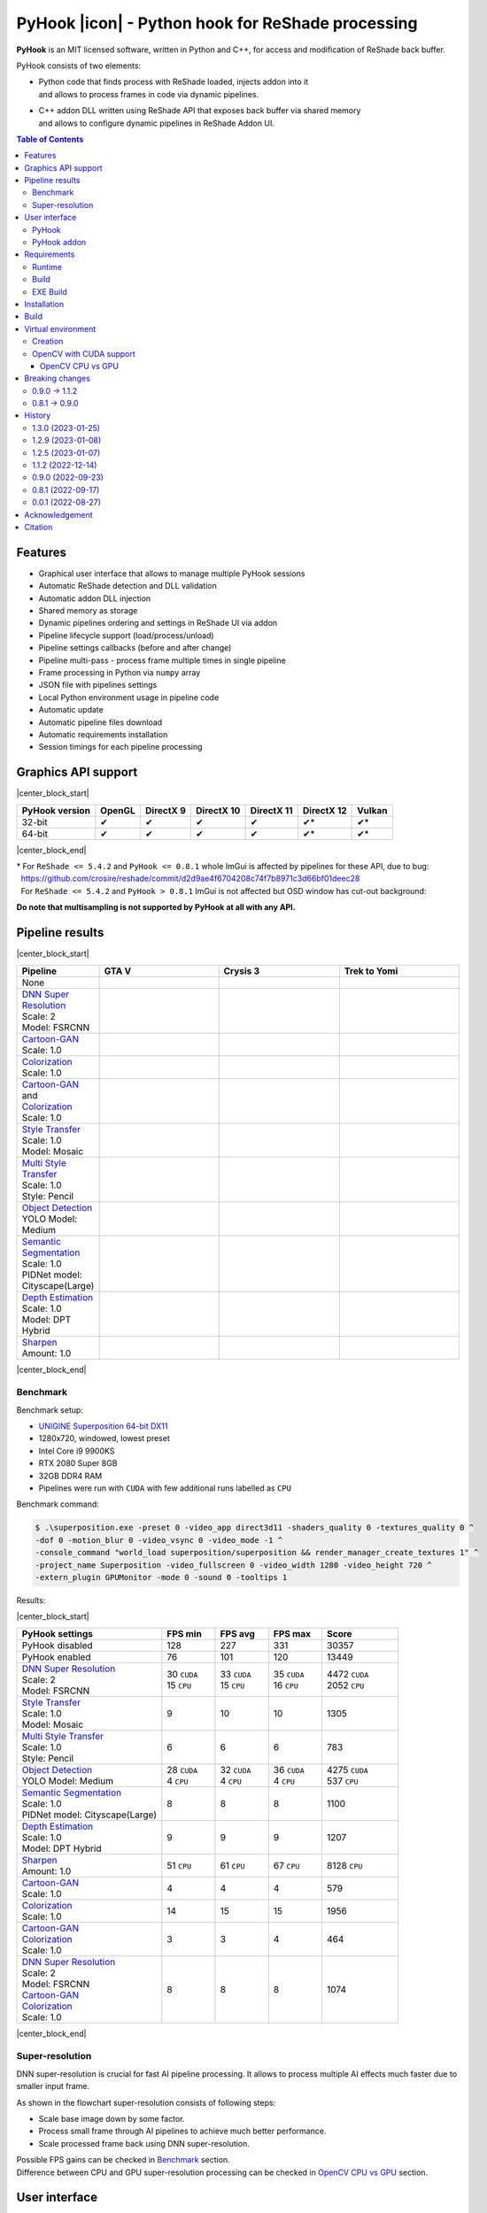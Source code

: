 ==================================================
PyHook |icon| - Python hook for ReShade processing
==================================================

**PyHook** is an MIT licensed software, written in Python and C++, for access and
modification of ReShade back buffer.

PyHook consists of two elements:

- | Python code that finds process with ReShade loaded, injects addon into it
  | and allows to process frames in code via dynamic pipelines.
- | C++ addon DLL written using ReShade API that exposes back buffer via shared memory
  | and allows to configure dynamic pipelines in ReShade Addon UI.

.. contents:: **Table of Contents**

Features
========

- Graphical user interface that allows to manage multiple PyHook sessions
- Automatic ReShade detection and DLL validation
- Automatic addon DLL injection
- Shared memory as storage
- Dynamic pipelines ordering and settings in ReShade UI via addon
- Pipeline lifecycle support (load/process/unload)
- Pipeline settings callbacks (before and after change)
- Pipeline multi-pass - process frame multiple times in single pipeline
- Frame processing in Python via ``numpy`` array
- JSON file with pipelines settings
- Local Python environment usage in pipeline code
- Automatic update
- Automatic pipeline files download
- Automatic requirements installation
- Session timings for each pipeline processing

Graphics API support
====================

|center_block_start|

+----------------+--------+-----------+------------+------------+------------+--------+
| PyHook version | OpenGL | DirectX 9 | DirectX 10 | DirectX 11 | DirectX 12 | Vulkan |
+================+========+===========+============+============+============+========+
| 32-bit         | ✔      | ✔         | ✔          | ✔          | ✔*         | ✔*     |
+----------------+--------+-----------+------------+------------+------------+--------+
| 64-bit         | ✔      | ✔         | ✔          | ✔          | ✔*         | ✔*     |
+----------------+--------+-----------+------------+------------+------------+--------+

|center_block_end|

| \* For ``ReShade <= 5.4.2`` and ``PyHook <= 0.8.1`` whole ImGui is affected by pipelines for these API, due to bug:
| |nbsp| https://github.com/crosire/reshade/commit/d2d9ae4f6704208c74f7b8971c3d66bf01deec28
| |nbsp| For ``ReShade <= 5.4.2`` and ``PyHook > 0.8.1`` ImGui is not affected but OSD window has cut-out background:
.. raw:: html

   <p align="center">
      <img src="https://raw.githubusercontent.com/dwojtasik/PyHook/main/docs/images/osd_bug.jpg" alt="Go to /docs/images/osd_bug.jpg">
   </p>

**Do note that multisampling is not supported by PyHook at all with any API.**

Pipeline results
================

|center_block_start|

.. list-table::
   :widths: 10 30 30 30
   :header-rows: 1

   * - Pipeline
     - GTA V
     - Crysis 3
     - Trek to Yomi
   * - None
     - .. image:: https://raw.githubusercontent.com/dwojtasik/PyHook/main/PyHook/pipelines/test_static_img/gta5.jpg
          :alt: PyHook/pipelines/test_static_img/gta5.jpg
     - .. image:: https://raw.githubusercontent.com/dwojtasik/PyHook/main/PyHook/pipelines/test_static_img/crysis3.jpg
          :alt: PyHook/pipelines/test_static_img/crysis3.jpg
     - .. image:: https://raw.githubusercontent.com/dwojtasik/PyHook/main/PyHook/pipelines/test_static_img/trek_to_yomi.jpg
          :alt: PyHook/pipelines/test_static_img/trek_to_yomi.jpg
   * - | `DNN Super Resolution <https://github.com/dwojtasik/PyHook/blob/main/PyHook/pipelines/ai_dnn_super_resolution.py>`_
       | Scale: 2
       | Model: FSRCNN
     - .. image:: https://raw.githubusercontent.com/dwojtasik/PyHook/main/docs/images/gta5_superres.jpg
          :target: https://dwojtasik.github.io/PyHook/?imgl=https://raw.githubusercontent.com/dwojtasik/PyHook/main/PyHook/pipelines/test_static_img/gta5.jpg&imgr=https://raw.githubusercontent.com/dwojtasik/PyHook/main/docs/images/gta5_superres.jpg&labl=Base&labr=DNN%20Super%20Resolution
          :alt: docs/images/gta5_superres.jpg
     - .. image:: https://raw.githubusercontent.com/dwojtasik/PyHook/main/docs/images/crysis3_superres.jpg
          :target: https://dwojtasik.github.io/PyHook/?imgl=https://raw.githubusercontent.com/dwojtasik/PyHook/main/PyHook/pipelines/test_static_img/crysis3.jpg&imgr=https://raw.githubusercontent.com/dwojtasik/PyHook/main/docs/images/crysis3_superres.jpg&labl=Base&labr=DNN%20Super%20Resolution
          :alt: docs/images/crysis3_superres.jpg
     - .. image:: https://raw.githubusercontent.com/dwojtasik/PyHook/main/docs/images/trek_to_yomi_superres.jpg
          :target: https://dwojtasik.github.io/PyHook/?imgl=https://raw.githubusercontent.com/dwojtasik/PyHook/main/PyHook/pipelines/test_static_img/trek_to_yomi.jpg&imgr=https://raw.githubusercontent.com/dwojtasik/PyHook/main/docs/images/trek_to_yomi_superres.jpg&labl=Base&labr=DNN%20Super%20Resolution
          :alt: docs/images/trek_to_yomi_superres.jpg
   * - | `Cartoon-GAN <https://github.com/dwojtasik/PyHook/blob/main/PyHook/pipelines/ai_cartoon_gan.py>`_
       | Scale: 1.0
     - .. image:: https://raw.githubusercontent.com/dwojtasik/PyHook/main/docs/images/gta5_cartoon.jpg
          :target: https://dwojtasik.github.io/PyHook/?imgl=https://raw.githubusercontent.com/dwojtasik/PyHook/main/PyHook/pipelines/test_static_img/gta5.jpg&imgr=https://raw.githubusercontent.com/dwojtasik/PyHook/main/docs/images/gta5_cartoon.jpg&labl=Base&labr=Cartoon-GAN
          :alt: docs/images/gta5_cartoon.jpg
     - .. image:: https://raw.githubusercontent.com/dwojtasik/PyHook/main/docs/images/crysis3_cartoon.jpg
          :target: https://dwojtasik.github.io/PyHook/?imgl=https://raw.githubusercontent.com/dwojtasik/PyHook/main/PyHook/pipelines/test_static_img/crysis3.jpg&imgr=https://raw.githubusercontent.com/dwojtasik/PyHook/main/docs/images/crysis3_cartoon.jpg&labl=Base&labr=Cartoon-GAN
          :alt: docs/images/crysis3_cartoon.jpg
     - .. image:: https://raw.githubusercontent.com/dwojtasik/PyHook/main/docs/images/trek_to_yomi_cartoon.jpg
          :target: https://dwojtasik.github.io/PyHook/?imgl=https://raw.githubusercontent.com/dwojtasik/PyHook/main/PyHook/pipelines/test_static_img/trek_to_yomi.jpg&imgr=https://raw.githubusercontent.com/dwojtasik/PyHook/main/docs/images/trek_to_yomi_cartoon.jpg&labl=Base&labr=Cartoon-GAN
          :alt: docs/images/trek_to_yomi_cartoon.jpg
   * - | `Colorization <https://github.com/dwojtasik/PyHook/blob/main/PyHook/pipelines/ai_colorization.py>`_
       | Scale: 1.0
     - .. image:: https://raw.githubusercontent.com/dwojtasik/PyHook/main/docs/images/gta5_colorization.jpg
          :target: https://dwojtasik.github.io/PyHook/?imgl=https://raw.githubusercontent.com/dwojtasik/PyHook/main/PyHook/pipelines/test_static_img/gta5.jpg&imgr=https://raw.githubusercontent.com/dwojtasik/PyHook/main/docs/images/gta5_colorization.jpg&labl=Base&labr=Colorization
          :alt: docs/images/gta5_colorization.jpg
     - .. image:: https://raw.githubusercontent.com/dwojtasik/PyHook/main/docs/images/crysis3_colorization.jpg
          :target: https://dwojtasik.github.io/PyHook/?imgl=https://raw.githubusercontent.com/dwojtasik/PyHook/main/PyHook/pipelines/test_static_img/crysis3.jpg&imgr=https://raw.githubusercontent.com/dwojtasik/PyHook/main/docs/images/crysis3_colorization.jpg&labl=Base&labr=Colorization
          :alt: docs/images/crysis3_colorization.jpg
     - .. image:: https://raw.githubusercontent.com/dwojtasik/PyHook/main/docs/images/trek_to_yomi_colorization.jpg
          :target: https://dwojtasik.github.io/PyHook/?imgl=https://raw.githubusercontent.com/dwojtasik/PyHook/main/PyHook/pipelines/test_static_img/trek_to_yomi.jpg&imgr=https://raw.githubusercontent.com/dwojtasik/PyHook/main/docs/images/trek_to_yomi_colorization.jpg&labl=Base&labr=Colorization
          :alt: docs/images/trek_to_yomi_colorization.jpg
   * - | `Cartoon-GAN <https://github.com/dwojtasik/PyHook/blob/main/PyHook/pipelines/ai_cartoon_gan.py>`_
       | and
       | `Colorization <https://github.com/dwojtasik/PyHook/blob/main/PyHook/pipelines/ai_colorization.py>`_
       | Scale: 1.0
     - .. image:: https://raw.githubusercontent.com/dwojtasik/PyHook/main/docs/images/gta5_cartoon+colorization.jpg
          :target: https://dwojtasik.github.io/PyHook/?imgl=https://raw.githubusercontent.com/dwojtasik/PyHook/main/PyHook/pipelines/test_static_img/gta5.jpg&imgr=https://raw.githubusercontent.com/dwojtasik/PyHook/main/docs/images/gta5_cartoon+colorization.jpg&labl=Base&labr=Cartoon-GAN%20and%20Colorization
          :alt: docs/images/gta5_cartoon+colorization.jpg
     - .. image:: https://raw.githubusercontent.com/dwojtasik/PyHook/main/docs/images/crysis3_cartoon+colorization.jpg
          :target: https://dwojtasik.github.io/PyHook/?imgl=https://raw.githubusercontent.com/dwojtasik/PyHook/main/PyHook/pipelines/test_static_img/crysis3.jpg&imgr=https://raw.githubusercontent.com/dwojtasik/PyHook/main/docs/images/crysis3_cartoon+colorization.jpg&labl=Base&labr=Cartoon-GAN%20and%20Colorization
          :alt: docs/images/crysis3_cartoon+colorization.jpg
     - .. image:: https://raw.githubusercontent.com/dwojtasik/PyHook/main/docs/images/trek_to_yomi_cartoon+colorization.jpg
          :target: https://dwojtasik.github.io/PyHook/?imgl=https://raw.githubusercontent.com/dwojtasik/PyHook/main/PyHook/pipelines/test_static_img/trek_to_yomi.jpg&imgr=https://raw.githubusercontent.com/dwojtasik/PyHook/main/docs/images/trek_to_yomi_cartoon+colorization.jpg&labl=Base&labr=Cartoon-GAN%20and%20Colorization
          :alt: docs/images/trek_to_yomi_cartoon+colorization.jpg
   * - | `Style Transfer <https://github.com/dwojtasik/PyHook/blob/main/PyHook/pipelines/ai_style_transfer.py>`_
       | Scale: 1.0
       | Model: Mosaic
     - .. image:: https://raw.githubusercontent.com/dwojtasik/PyHook/main/docs/images/gta5_style_mosaic.jpg
          :target: https://dwojtasik.github.io/PyHook/?imgl=https://raw.githubusercontent.com/dwojtasik/PyHook/main/PyHook/pipelines/test_static_img/gta5.jpg&imgr=https://raw.githubusercontent.com/dwojtasik/PyHook/main/docs/images/gta5_style_mosaic.jpg&labl=Base&labr=Style%20Transfer
          :alt: docs/images/gta5_style_mosaic.jpg
     - .. image:: https://raw.githubusercontent.com/dwojtasik/PyHook/main/docs/images/crysis3_style_mosaic.jpg
          :target: https://dwojtasik.github.io/PyHook/?imgl=https://raw.githubusercontent.com/dwojtasik/PyHook/main/PyHook/pipelines/test_static_img/crysis3.jpg&imgr=https://raw.githubusercontent.com/dwojtasik/PyHook/main/docs/images/crysis3_style_mosaic.jpg&labl=Base&labr=Style%20Transfer
          :alt: docs/images/crysis3_style_mosaic.jpg
     - .. image:: https://raw.githubusercontent.com/dwojtasik/PyHook/main/docs/images/trek_to_yomi_style_mosaic.jpg
          :target: https://dwojtasik.github.io/PyHook/?imgl=https://raw.githubusercontent.com/dwojtasik/PyHook/main/PyHook/pipelines/test_static_img/trek_to_yomi.jpg&imgr=https://raw.githubusercontent.com/dwojtasik/PyHook/main/docs/images/trek_to_yomi_style_mosaic.jpg&labl=Base&labr=Style%20Transfer
          :alt: docs/images/trek_to_yomi_style_mosaic.jpg
   * - | `Multi Style Transfer <https://github.com/dwojtasik/PyHook/blob/main/PyHook/pipelines/ai_multi_style_transfer.py>`_
       | Scale: 1.0
       | Style: Pencil
     - .. image:: https://raw.githubusercontent.com/dwojtasik/PyHook/main/docs/images/gta5_style_pencil.jpg
          :target: https://dwojtasik.github.io/PyHook/?imgl=https://raw.githubusercontent.com/dwojtasik/PyHook/main/PyHook/pipelines/test_static_img/gta5.jpg&imgr=https://raw.githubusercontent.com/dwojtasik/PyHook/main/docs/images/gta5_style_pencil.jpg&labl=Base&labr=Multi%20Style%20Transfer
          :alt: docs/images/gta5_style_pencil.jpg
     - .. image:: https://raw.githubusercontent.com/dwojtasik/PyHook/main/docs/images/crysis3_style_pencil.jpg
          :target: https://dwojtasik.github.io/PyHook/?imgl=https://raw.githubusercontent.com/dwojtasik/PyHook/main/PyHook/pipelines/test_static_img/crysis3.jpg&imgr=https://raw.githubusercontent.com/dwojtasik/PyHook/main/docs/images/crysis3_style_pencil.jpg&labl=Base&labr=Multi%20Style%20Transfer
          :alt: docs/images/crysis3_style_pencil.jpg
     - .. image:: https://raw.githubusercontent.com/dwojtasik/PyHook/main/docs/images/trek_to_yomi_style_pencil.jpg
          :target: https://dwojtasik.github.io/PyHook/?imgl=https://raw.githubusercontent.com/dwojtasik/PyHook/main/PyHook/pipelines/test_static_img/trek_to_yomi.jpg&imgr=https://raw.githubusercontent.com/dwojtasik/PyHook/main/docs/images/trek_to_yomi_style_pencil.jpg&labl=Base&labr=Multi%20Style%20Transfer
          :alt: docs/images/trek_to_yomi_style_pencil.jpg
   * - | `Object Detection <https://github.com/dwojtasik/PyHook/blob/main/PyHook/pipelines/ai_object_detection.py>`_
       | YOLO Model: Medium
     - .. image:: https://raw.githubusercontent.com/dwojtasik/PyHook/main/docs/images/gta5_yolo.jpg
          :target: https://dwojtasik.github.io/PyHook/?imgl=https://raw.githubusercontent.com/dwojtasik/PyHook/main/PyHook/pipelines/test_static_img/gta5.jpg&imgr=https://raw.githubusercontent.com/dwojtasik/PyHook/main/docs/images/gta5_yolo.jpg&labl=Base&labr=Object%20Detection
          :alt: docs/images/gta5_yolo.jpg
     - .. image:: https://raw.githubusercontent.com/dwojtasik/PyHook/main/docs/images/crysis3_yolo.jpg
          :target: https://dwojtasik.github.io/PyHook/?imgl=https://raw.githubusercontent.com/dwojtasik/PyHook/main/PyHook/pipelines/test_static_img/crysis3.jpg&imgr=https://raw.githubusercontent.com/dwojtasik/PyHook/main/docs/images/crysis3_yolo.jpg&labl=Base&labr=Object%20Detection
          :alt: docs/images/crysis3_yolo.jpg
     - .. image:: https://raw.githubusercontent.com/dwojtasik/PyHook/main/docs/images/trek_to_yomi_yolo.jpg
          :target: https://dwojtasik.github.io/PyHook/?imgl=https://raw.githubusercontent.com/dwojtasik/PyHook/main/PyHook/pipelines/test_static_img/trek_to_yomi.jpg&imgr=https://raw.githubusercontent.com/dwojtasik/PyHook/main/docs/images/trek_to_yomi_yolo.jpg&labl=Base&labr=Object%20Detection
          :alt: docs/images/trek_to_yomi_yolo.jpg
   * - | `Semantic Segmentation <https://github.com/dwojtasik/PyHook/blob/main/PyHook/pipelines/ai_semantic_segmentation.py>`_
       | Scale: 1.0
       | PIDNet model: Cityscape(Large)
     - .. image:: https://raw.githubusercontent.com/dwojtasik/PyHook/main/docs/images/gta5_segmentation.jpg
          :target: https://dwojtasik.github.io/PyHook/?imgl=https://raw.githubusercontent.com/dwojtasik/PyHook/main/PyHook/pipelines/test_static_img/gta5.jpg&imgr=https://raw.githubusercontent.com/dwojtasik/PyHook/main/docs/images/gta5_segmentation.jpg&labl=Base&labr=Semantic%20Segmentation
          :alt: docs/images/gta5_segmentation.jpg
     - .. image:: https://raw.githubusercontent.com/dwojtasik/PyHook/main/docs/images/crysis3_segmentation.jpg
          :target: https://dwojtasik.github.io/PyHook/?imgl=https://raw.githubusercontent.com/dwojtasik/PyHook/main/PyHook/pipelines/test_static_img/crysis3.jpg&imgr=https://raw.githubusercontent.com/dwojtasik/PyHook/main/docs/images/crysis3_segmentation.jpg&labl=Base&labr=Semantic%20Segmentation
          :alt: docs/images/crysis3_segmentation.jpg
     - .. image:: https://raw.githubusercontent.com/dwojtasik/PyHook/main/docs/images/trek_to_yomi_segmentation.jpg
          :target: https://dwojtasik.github.io/PyHook/?imgl=https://raw.githubusercontent.com/dwojtasik/PyHook/main/PyHook/pipelines/test_static_img/trek_to_yomi.jpg&imgr=https://raw.githubusercontent.com/dwojtasik/PyHook/main/docs/images/trek_to_yomi_segmentation.jpg&labl=Base&labr=Semantic%20Segmentation
          :alt: docs/images/trek_to_yomi_segmentation.jpg
   * - | `Depth Estimation <https://github.com/dwojtasik/PyHook/blob/main/PyHook/pipelines/ai_depth_estimation.py>`_
       | Scale: 1.0
       | Model: DPT Hybrid
     - .. image:: https://raw.githubusercontent.com/dwojtasik/PyHook/main/docs/images/gta5_depth.jpg
          :target: https://dwojtasik.github.io/PyHook/?imgl=https://raw.githubusercontent.com/dwojtasik/PyHook/main/PyHook/pipelines/test_static_img/gta5.jpg&imgr=https://raw.githubusercontent.com/dwojtasik/PyHook/main/docs/images/gta5_depth.jpg&labl=Base&labr=Depth%20Estimation
          :alt: docs/images/gta5_depth.jpg
     - .. image:: https://raw.githubusercontent.com/dwojtasik/PyHook/main/docs/images/crysis3_depth.jpg
          :target: https://dwojtasik.github.io/PyHook/?imgl=https://raw.githubusercontent.com/dwojtasik/PyHook/main/PyHook/pipelines/test_static_img/crysis3.jpg&imgr=https://raw.githubusercontent.com/dwojtasik/PyHook/main/docs/images/crysis3_depth.jpg&labl=Base&labr=Depth%20Estimation
          :alt: docs/images/crysis3_depth.jpg
     - .. image:: https://raw.githubusercontent.com/dwojtasik/PyHook/main/docs/images/trek_to_yomi_depth.jpg
          :target: https://dwojtasik.github.io/PyHook/?imgl=https://raw.githubusercontent.com/dwojtasik/PyHook/main/PyHook/pipelines/test_static_img/trek_to_yomi.jpg&imgr=https://raw.githubusercontent.com/dwojtasik/PyHook/main/docs/images/trek_to_yomi_depth.jpg&labl=Base&labr=Depth%20Estimation
          :alt: docs/images/trek_to_yomi_depth.jpg
   * - | `Sharpen <https://github.com/dwojtasik/PyHook/blob/main/PyHook/pipelines/cv2_sharpen.py>`_
       | Amount: 1.0
     - .. image:: https://raw.githubusercontent.com/dwojtasik/PyHook/main/docs/images/gta5_sharpen.jpg
          :target: https://dwojtasik.github.io/PyHook/?imgl=https://raw.githubusercontent.com/dwojtasik/PyHook/main/PyHook/pipelines/test_static_img/gta5.jpg&imgr=https://raw.githubusercontent.com/dwojtasik/PyHook/main/docs/images/gta5_sharpen.jpg&labl=Base&labr=Sharpen
          :alt: docs/images/gta5_sharpen.jpg
     - .. image:: https://raw.githubusercontent.com/dwojtasik/PyHook/main/docs/images/crysis3_sharpen.jpg
          :target: https://dwojtasik.github.io/PyHook/?imgl=https://raw.githubusercontent.com/dwojtasik/PyHook/main/PyHook/pipelines/test_static_img/crysis3.jpg&imgr=https://raw.githubusercontent.com/dwojtasik/PyHook/main/docs/images/crysis3_sharpen.jpg&labl=Base&labr=Sharpen
          :alt: docs/images/crysis3_sharpen.jpg
     - .. image:: https://raw.githubusercontent.com/dwojtasik/PyHook/main/docs/images/trek_to_yomi_sharpen.jpg
          :target: https://dwojtasik.github.io/PyHook/?imgl=https://raw.githubusercontent.com/dwojtasik/PyHook/main/PyHook/pipelines/test_static_img/trek_to_yomi.jpg&imgr=https://raw.githubusercontent.com/dwojtasik/PyHook/main/docs/images/trek_to_yomi_sharpen.jpg&labl=Base&labr=Sharpen
          :alt: docs/images/trek_to_yomi_sharpen.jpg

|center_block_end|

Benchmark
---------

Benchmark setup:

- `UNIGINE Superposition 64-bit DX11 <https://benchmark.unigine.com/superposition>`_
- 1280x720, windowed, lowest preset
- Intel Core i9 9900KS
- RTX 2080 Super 8GB
- 32GB DDR4 RAM
- Pipelines were run with ``CUDA`` with few additional runs labelled as ``CPU``

Benchmark command:

.. code-block:: powershell

    $ .\superposition.exe -preset 0 -video_app direct3d11 -shaders_quality 0 -textures_quality 0 ^
    -dof 0 -motion_blur 0 -video_vsync 0 -video_mode -1 ^
    -console_command "world_load superposition/superposition && render_manager_create_textures 1" ^
    -project_name Superposition -video_fullscreen 0 -video_width 1280 -video_height 720 ^
    -extern_plugin GPUMonitor -mode 0 -sound 0 -tooltips 1

Results:

|center_block_start|

.. list-table::
   :widths: 38 14 14 14 20
   :header-rows: 1

   * - PyHook settings
     - FPS min
     - FPS avg
     - FPS max
     - Score
   * - PyHook disabled
     - 128
     - 227
     - 331
     - 30357
   * - PyHook enabled
     - 76
     - 101
     - 120
     - 13449
   * - | `DNN Super Resolution <https://github.com/dwojtasik/PyHook/blob/main/PyHook/pipelines/ai_dnn_super_resolution.py>`_
       | Scale: 2
       | Model: FSRCNN
     - | 30 ``CUDA``
       | 15 ``CPU``
     - | 33 ``CUDA``
       | 15 ``CPU``
     - | 35 ``CUDA``
       | 16 ``CPU``
     - | 4472 ``CUDA``
       | 2052 ``CPU``
   * - | `Style Transfer <https://github.com/dwojtasik/PyHook/blob/main/PyHook/pipelines/ai_style_transfer.py>`_
       | Scale: 1.0
       | Model: Mosaic
     - 9
     - 10
     - 10
     - 1305
   * - | `Multi Style Transfer <https://github.com/dwojtasik/PyHook/blob/main/PyHook/pipelines/ai_multi_style_transfer.py>`_
       | Scale: 1.0
       | Style: Pencil
     - 6
     - 6
     - 6
     - 783
   * - | `Object Detection <https://github.com/dwojtasik/PyHook/blob/main/PyHook/pipelines/ai_object_detection.py>`_
       | YOLO Model: Medium
     - | 28 ``CUDA``
       | 4 ``CPU``
     - | 32 ``CUDA``
       | 4 ``CPU``
     - | 36 ``CUDA``
       | 4 ``CPU``
     - | 4275 ``CUDA``
       | 537 ``CPU``
   * - | `Semantic Segmentation <https://github.com/dwojtasik/PyHook/blob/main/PyHook/pipelines/ai_semantic_segmentation.py>`_
       | Scale: 1.0
       | PIDNet model: Cityscape(Large)
     - 8
     - 8
     - 8
     - 1100
   * - | `Depth Estimation <https://github.com/dwojtasik/PyHook/blob/main/PyHook/pipelines/ai_depth_estimation.py>`_
       | Scale: 1.0
       | Model: DPT Hybrid
     - 9
     - 9
     - 9
     - 1207
   * - | `Sharpen <https://github.com/dwojtasik/PyHook/blob/main/PyHook/pipelines/cv2_sharpen.py>`_
       | Amount: 1.0
     - 51 ``CPU``
     - 61 ``CPU``
     - 67 ``CPU``
     - 8128 ``CPU``
   * - | `Cartoon-GAN <https://github.com/dwojtasik/PyHook/blob/main/PyHook/pipelines/ai_cartoon_gan.py>`_
       | Scale: 1.0
     - 4
     - 4
     - 4
     - 579
   * - | `Colorization <https://github.com/dwojtasik/PyHook/blob/main/PyHook/pipelines/ai_colorization.py>`_
       | Scale: 1.0
     - 14
     - 15
     - 15
     - 1956
   * - | `Cartoon-GAN <https://github.com/dwojtasik/PyHook/blob/main/PyHook/pipelines/ai_cartoon_gan.py>`_
       | `Colorization <https://github.com/dwojtasik/PyHook/blob/main/PyHook/pipelines/ai_colorization.py>`_
       | Scale: 1.0
     - 3
     - 3
     - 4
     - 464
   * - | `DNN Super Resolution <https://github.com/dwojtasik/PyHook/blob/main/PyHook/pipelines/ai_dnn_super_resolution.py>`_
       | Scale: 2
       | Model: FSRCNN
       | `Cartoon-GAN <https://github.com/dwojtasik/PyHook/blob/main/PyHook/pipelines/ai_cartoon_gan.py>`_
       | `Colorization <https://github.com/dwojtasik/PyHook/blob/main/PyHook/pipelines/ai_colorization.py>`_
       | Scale: 1.0
     - 8
     - 8
     - 8
     - 1074

|center_block_end|

Super-resolution
----------------

DNN super-resolution is crucial for fast AI pipeline processing. It allows to process multiple AI effects much faster due to smaller input frame.

.. raw:: html

   <p align="center">
      <img src="https://raw.githubusercontent.com/dwojtasik/PyHook/main/docs/images/sr_flow.jpg" alt="Go to /docs/images/sr_flow.jpg">
   </p>

As shown in the flowchart super-resolution consists of following steps:

- Scale base image down by some factor.
- Process small frame through AI pipelines to achieve much better performance.
- Scale processed frame back using DNN super-resolution.

| Possible FPS gains can be checked in `Benchmark <#benchmark>`_ section.
| Difference between CPU and GPU super-resolution processing can be checked in `OpenCV CPU vs GPU <#opencv-cpu-vs-gpu>`_ section.

User interface
==============

PyHook
------

``PyHook`` uses ``PySimpleGUI`` to create graphical interface on Windows OS using ``Tkinter``.

.. raw:: html

   <p align="center">
      <img src="https://raw.githubusercontent.com/dwojtasik/PyHook/main/docs/images/gui.jpg" alt="Go to /docs/images/gui.jpg">
   </p>

GUI consists of few elements:

- Menu bar, where user can change app settings, verify pipelines files, install pipelines requirements, update app and show information about it.
- In 64-bit version of PyHook there is also checkbox that allows to select 32-bit processes.
- Injection bar, where user can find given process automatically or by search bar using process name or id.
- Session list, where user can see all active/dead sessions. Each session have icon (if possible to get from .exe file by Windows API), executable name and process id. Active sessions have green border, dead are using red color.
- Session overview, where user can see live logs and timings (on screenshot below) from given session, kill it or restart (if it was stopped by any reason).

.. raw:: html

   <p align="center">
      <img src="https://raw.githubusercontent.com/dwojtasik/PyHook/main/docs/images/timings.jpg" alt="Go to /docs/images/timings.jpg">
   </p>

PyHook addon
------------

``PyHook`` addon uses ``ReShade ImGui UI`` to display list of available pipelines and their respective settings.

To display pipeline list, open ``ReShade`` UI and go to ``Add-ons`` tab:

.. raw:: html

   <p align="center">
      <img src="https://raw.githubusercontent.com/dwojtasik/PyHook/main/docs/images/ui_pipeline_list.jpg" alt="Go to /docs/images/ui_pipeline_list.jpg">
   </p>

Settings for enabled pipelines are displayed below mentioned list:

.. raw:: html

   <p align="center">
      <img src="https://raw.githubusercontent.com/dwojtasik/PyHook/main/docs/images/ui_settings.jpg" alt="Go to /docs/images/ui_settings.jpg">
   </p>

Supported UI widgets (read more in `pipeline template <https://github.com/dwojtasik/PyHook/blob/main/PyHook/pipelines/pipeline_template>`_):

- Checkbox
- Slider (integer value)
- Slider (float value)
- Combo box (single value select)

Requirements
============

Runtime
-------
- `ReShade <https://reshade.me/>`_ >= 5.0.0
- `Python <https://www.python.org/>`_ == ``3.10.6 for 64-bit``\* | ``3.10.4 for 32-bit`` (for pipelines only)
- `CUDA <https://developer.nvidia.com/cuda-zone>`_ == 11.3\*\* (optional for AI pipelines only)
- `cuDNN <https://developer.nvidia.com/cudnn>`_ == 8.4.1\*\* (optional for AI pipelines only)
- | Only for specific pipelines: Any libraries that are required by pipeline code.
  | Do note that AI pipelines that requires PyTorch or TensorFlow will not work on 32-bit system because libraries does not support it.

| \* 64-bit version of PyHook also uses 32-bit Python executable for injecting addon DLL into 32-bit processes.
| \*\* CUDA and cuDNN version should be last supported by your GPU and pipeline modules.

Build
-----
- Same as runtime, but for ReShade addon only included headers are needed
- `Boost <https://www.boost.org/>`_ == 1.80.0 (used for Boost.Interprocess shared memory)
- `Dear ImGui <https://github.com/ocornut/imgui>`_ == 1.86
- `NumPy <https://pypi.org/project/numpy/>`_ == 1.23.2
- `Pillow <https://pypi.org/project/Pillow/>`_ == 9.2.0
- `psutil <https://pypi.org/project/psutil/>`_ == 5.9.2
- `Pyinjector <https://pypi.org/project/pyinjector/>`_ == 1.1.0
- `PySimpleGUI <https://pypi.org/project/PySimpleGUI/>`_ == 4.60.3
- `Requests <https://pypi.org/project/requests/>`_ == 2.28.1

EXE Build
---------
- Same as build
- `PyInstaller <https://pypi.org/project/pyinstaller/>`_ == 5.3
- `Python Standard Library List <https://pypi.org/project/stdlib-list/>`_ == 0.8.0

Installation
============

You can download selected PyHook archives from `Releases <https://github.com/dwojtasik/pyhook/releases/latest>`_.

1. Download and unpack zip catalog with PyHook executable and pipelines. Releases up to 1.1.2 contains also ``*.addon`` file.
2. | Prepare Python local environment (read more in `Virtual environment <#virtual-environment>`_) and download pipelines files if needed.
   | Pipelines has own directories with ``download.txt`` file that has list of files to download. Files can be also downloaded from PyHook app menu.
3. Start game with `ReShade <https://reshade.me/>`_ installed.
4. Start PyHook.exe.

For custom pipelines (e.g. AI ones) install requirements (manually or from PyHook app menu) and setup ENV variables or settings that points to Python3 binary in required version.

Available ENV variables (required up to 1.1.2, can be set in settings in newer versions):

- ``LOCAL_PYTHON_32`` (path to 32-bit Python)
- ``LOCAL_PYTHON_64`` (path to 64-bit Python)
- ``LOCAL_PYTHON`` (fallback path if none of above is set)

Models for pipelines can be downloaded by links from ``download.txt`` that are supplied in their respective directory.
You can also download them automatically from PyHook Pipeline menu.

If antivirus detects PyHook as dangerous software add exception for it because it is due to DLL injection capabilities.

Build
=====

To build PyHook addon download `Boost <https://www.boost.org/>`_ and place header files in Addon/include.
Then open \*.sln project in Visual Studio and build given release.

| To build PyHook simply run ``build.bat`` in `Anaconda <https://www.anaconda.com/>`_ Prompt.
| NOTE: Addon has to be built at this point because it is included in produced executable.

If any Python package is missing try to update your conda environment and add conda-forge channel:

.. code-block:: powershell

    $ conda config --add channels conda-forge

Virtual environment
===================

Creation
--------

PyHook allows to freely use virtual environment from `Anaconda <https://www.anaconda.com/>`_.

To create virtual env (64-bit) u can use following commands in Anaconda Prompt:

.. code-block:: powershell

    $ conda create -n pyhook64env python=3.10.6 -y
    $ conda activate pyhook64env
    $ conda install pip -y
    $ pip install -r any_pipeline.requirements.txt
    $ conda deactivate

For 32-bit different Python version have to be used (no new version at the time of writing):

.. code-block:: powershell

    $ set CONDA_FORCE_32BIT=1                         // Only for 64-bit system
    $ conda create -n pyhook32env python=3.10.4 -y
    $ conda activate pyhook32env
    $ conda install pip -y
    $ pip install -r any_pipeline.requirements.txt
    $ conda deactivate
    $ set CONDA_FORCE_32BIT=                          // Only for 64-bit system

When virtual environment is ready to be used, copy it's Python executable path and set system environment variables
described in `Installation <#installation>`_.

OpenCV with CUDA support
------------------------

| OpenCV Python module is not shipped with CUDA support by default so you have to build it from the source.
| To do this install all requirements listed below:

- `Anaconda <https://www.anaconda.com/>`_ for virtual environment
- `CUDA <https://developer.nvidia.com/cuda-zone>`_ == 11.3 (or last supported by your GPU and pipeline modules)
- `cuDNN <https://developer.nvidia.com/cudnn>`_ == 8.4.1 (or last supported by your CUDA version)
- `Visual Studio <https://visualstudio.microsoft.com/pl/vs/community/>`_ >= 16 with C++ support
- `git <https://git-scm.com/>`_ for version control
- `CMake <https://cmake.org/>`_ for source build

After installation make sure that following environment variables are set:

- ``CUDA_PATH`` (e.g. "C:\\Program Files\\NVIDIA GPU Computing Toolkit\\CUDA\\v11.3")
- | ``PATH`` with paths to CUDA + cuDNN and CMake, e.g.:
  | "C:\\Program Files\\NVIDIA GPU Computing Toolkit\\CUDA\\v11.3\\bin"
  | "C:\\Program Files\\CMake\\bin"

When requirements are set, run Anaconda Prompt and follow code from file:
`build_opencv_cuda.bat <https://github.com/dwojtasik/PyHook/blob/main/docs/build_opencv_cuda.bat>`_

After build new environment variables have to be set:

- ``OpenCV_DIR`` (e.g. "C:\\OpenCV\\OpenCV-4.6.0")
- ``PATH``, add path to OpenCV built binaries (e.g. "C:\\OpenCV\\OpenCV-4.6.0\\x64\\vc16\\bin")
- ``OPENCV_LOG_LEVEL`` "ERROR", to suppress warning messages

| To verify that OpenCV was built with CUDA support, restart Anaconda Prompt, enable OpenCV virtual env and use following code in it's Python:
| NOTE: Env from ``build_opencv_cuda.bat`` has name ``opencv_build``.

.. code-block:: python

    >>> import cv2
    >>> print(cv2.cuda.getCudaEnabledDeviceCount())
    >>> print(cv2.getBuildInformation())


| For first print output should be greater than 0.
| In second print output find following fragment with 2x YES:

.. raw:: html

   <p align="center">
      <img src="https://raw.githubusercontent.com/dwojtasik/PyHook/main/docs/images/cv2_cuda.jpg" alt="Go to /docs/images/cv2_cuda.jpg">
   </p>

| The last step is to connect ``OpenCV`` to ``PyHook``. To do this setup ``LOCAL_PYTHON_64`` env or setting to executable file from OpenCV virtual environment.
| Executable path can be read from python itself:

.. code-block:: python

    >>> import sys
    >>> print(sys.executable)
    'C:\\Users\\xyz\\anaconda3\\envs\\opencv_build\\python.exe'

OpenCV CPU vs GPU
*****************

`DNN Super Resolution pipeline <https://github.com/dwojtasik/PyHook/blob/main/PyHook/pipelines/ai_dnn_super_resolution.py>`_
supports both CPU and GPU OpenCV versions and will be used as benchmark.

Benchmark setup:

- Game @ 1280x720 resolution, 60 FPS
- DNN Super Resolution pipeline with `FSRCNN <https://github.com/Saafke/FSRCNN_Tensorflow>`_ model
- Intel Core i9 9900KS
- RTX 2080 Super 8GB
- 32GB DDR4 RAM

Results:

|center_block_start|

+-------------+--------+-----------+------------+-------------+--------+
| DNN version | FPS    | GPU Usage | GPU Mem MB | CPU Usage % | RAM MB |
+=============+========+===========+============+=============+========+
| CPU 2x      | 8      | 2%        | 0          | 75          | 368    |
+-------------+--------+-----------+------------+-------------+--------+
| CPU 3x      | 16     | 4%        | 0          | 67          | 257    |
+-------------+--------+-----------+------------+-------------+--------+
| CPU 4x      | 24     | 5%        | 0          | 60          | 216    |
+-------------+--------+-----------+------------+-------------+--------+
| GPU CUDA 2x | 35     | 27%       | 697        | 12          | 1440   |
+-------------+--------+-----------+------------+-------------+--------+
| GPU CUDA 3x | 37     | 21%       | 617        | 12          | 1354   |
+-------------+--------+-----------+------------+-------------+--------+
| GPU CUDA 4x | 41     | 17%       | 601        | 12          | 1289   |
+-------------+--------+-----------+------------+-------------+--------+

|center_block_end|

NOTE: Values in ``GPU Mem MB`` and ``RAM MB`` contains memory loaded by pipeline only (game not included).

Conclusion:

GPU support allows to achieve over ``4x better performance`` for best quality (2x) DNN super resolution and almost 2x for worst (4x).

Breaking changes
================

0.9.0 → 1.1.2
-------------
| Pipelines created in ``1.1.2`` version have refactored name of pipeline ``utils`` to ``pipeline_utils``.
| Old pipelines can be rewritten to ``1.1.2`` by simply changing import from ``utils`` to ``pipeline_utils``.

0.8.1 → 0.9.0
-------------
| Pipelines created in ``0.9.0`` with use of ``use_fake_modules`` utils method will not work in ``0.8.1``.
| However they can be rewritten to ``0.8.1`` by simply adding ``use_fake_modules`` definition directly in pipeline file.

History
=======

1.3.0 (2023-01-25)
------------------
- Updated copyright note.
- Added license info in about window.

1.2.9 (2023-01-08)
------------------
- Now 64-bit PyHook supports AI pipelines for 32-bit applications.
- Added information about supported platform (either 32-bit, 64-bit or both) to pipelines.
- Added possibility to inject into 32-bit application in 64-bit PyHook.

1.2.5 (2023-01-07)
------------------
- Fixed OS architecture test.
- Improved popup windows responsiveness.
- Added timings for pipeline processing.
- Added process list filtration by PyHook architecture.
- Added child window centering in parent.
- Added automatic requirements installation.
- Added settings for local python paths in GUI.
- Fixed timeout for subprocess communication.
- Added automatic and manual app update.
- Fixed re-download issues with autodownload and cancelling.
- Process combo box now displays dropdown options during writing.
- Added pipeline files downloading cancel confirmation popup.
- Added built-in addon DLL inside executable.
- Fixed invalid icon readout.
- Updated app runtime icon.
- Fixed window flickering on move.
- Added confirmation popup on application exit if any PyHook session is active.
- Increased speed of automatic injection.

1.1.2 (2022-12-14)
------------------
- Fixed frozen bundle issues.
- Added downloading window.
- Added settings window.
- Added about window.
- Added images to GUI.
- Added GUI with multiple PyHook sessions support.
- Improved error handling for pipeline processing.
- Replaced old depth estimation pipeline with new implementation using https://github.com/isl-org/MiDaS
- Fixed initial pipeline values loaded from file.
- Updated pipelines with information about selected device (CPU or CUDA).
- Added OpenCV sharpen pipeline with CPU support.

0.9.0 (2022-09-23)
------------------
- Added PyHook settings file.
- Fixed ImGui being affected for ReShade version up to 5.4.2.
- Added AI depth estimation pipeline example using https://github.com/wolverinn/Depth-Estimation-PyTorch
- Added AI semantic segmentation pipeline example using https://github.com/XuJiacong/PIDNet
- Fixed float inaccuracy in pipeline settings.
- Added AI object detection pipeline example using https://github.com/ultralytics/yolov5
- Added AI style transfer pipeline example using https://github.com/zhanghang1989/PyTorch-Multi-Style-Transfer
- Added automatic pipeline files download on startup.

0.8.1 (2022-09-17)
------------------
- Added support for DirectX 12 and Vulkan with fallback for older ReShade version.
- Added support for Vulkan DLL names.
- Added AI super resolution example using OpenCV DNN super resolution.
- Added multistage (multiple passes per frame) pipelines support.
- Improved error handling in ReShade addon.
- Added error notification on settings save.
- Improved synchronization between PyHook and addon.
- Added OpenGL support.
- Added multiple texture formats support.
- Added logs removal from DLL loading.
- Added JSON settings for pipelines.
- Added combo box selection in settings UI.
- Added AI colorization pipeline example using https://github.com/richzhang/colorization
- Added AI Cartoon-GAN pipeline example using https://github.com/FilipAndersson245/cartoon-gan
- Added dynamic modules load from local Python environment.
- Added fallback to manual PID supply.
- Updated pipeline template.
- Added new callbacks for settings changes (before and after change).
- Added ReShade UI for pipeline settings in ImGui.
- Added pipeline utils to faster pipeline creation.
- Added dynamic pipeline variables parsing.
- Added shared memory segment for pipeline settings.
- Added AI style transfer pipeline example using https://github.com/mmalotin/pytorch-fast-neural-style-mobilenetV2
- Added pipeline lifecycle support (load/process/unload).
- Added pipeline ordering and selection GUI in ReShade addon UI.
- Added shared memory for configuration.
- Added multisampling error in PyHook.
- Added pipeline processing for dynamic effects loading.
- Added shared data refresh on in-game settings changes.
- Disabled multisampling on swapchain creation.
- Fixed error display on app exit.

0.0.1 (2022-08-27)
------------------
- Initial version.

Acknowledgement
===============

The `pipeline files code <https://github.com/dwojtasik/PyHook/tree/main/PyHook/pipelines>`_ benefits from prior work and implementations including:

- | Fast neural style with MobileNetV2 bottleneck blocks
  | https://github.com/mmalotin/pytorch-fast-neural-style-mobilenetV2
- | Cartoon-GAN
  | https://github.com/FilipAndersson245/cartoon-gan
- | Colorful Image Colorization
  | https://github.com/richzhang/colorization
- | PyTorch-Style-Transfer
  | https://github.com/zhanghang1989/PyTorch-Multi-Style-Transfer
- | YOLOv5
  | https://github.com/ultralytics/yolov5
- | PIDNet: A Real-time Semantic Segmentation Network Inspired from PID Controller
  | https://github.com/XuJiacong/PIDNet
- | Depth-Estimation-PyTorch
  | https://github.com/wolverinn/Depth-Estimation-PyTorch
- | Towards Robust Monocular Depth Estimation: Mixing Datasets for Zero-shot Cross-dataset Transfer
  | https://github.com/isl-org/MiDaS

Citation
========

::

  @misc{https://doi.org/10.48550/arxiv.1603.08155,
    doi = {10.48550/ARXIV.1603.08155},
    url = {https://arxiv.org/abs/1603.08155},
    author = {Johnson, Justin and Alahi, Alexandre and Fei-Fei, Li},
    title = {Perceptual Losses for Real-Time Style Transfer and Super-Resolution},
    publisher = {arXiv},
    year = {2016},
    copyright = {arXiv.org perpetual, non-exclusive license}
  }

::

  @article{https://doi.org/10.48550/arxiv.1801.04381,
    doi = {10.48550/ARXIV.1801.04381},
    url = {https://arxiv.org/abs/1801.04381},
    author = {Sandler, Mark and Howard, Andrew and Zhu, Menglong and Zhmoginov, Andrey and Chen, Liang-Chieh},
    title = {MobileNetV2: Inverted Residuals and Linear Bottlenecks},
    publisher = {arXiv},
    year = {2018},
    copyright = {arXiv.org perpetual, non-exclusive license}
  }

::

  @misc{https://doi.org/10.48550/arxiv.1508.06576,
    doi = {10.48550/ARXIV.1508.06576},
    url = {https://arxiv.org/abs/1508.06576},
    author = {Gatys, Leon A. and Ecker, Alexander S. and Bethge, Matthias},
    title = {A Neural Algorithm of Artistic Style},
    publisher = {arXiv},
    year = {2015},
    copyright = {arXiv.org perpetual, non-exclusive license}
  }

::

  @misc{https://doi.org/10.48550/arxiv.1607.08022,
    doi = {10.48550/ARXIV.1607.08022},
    url = {https://arxiv.org/abs/1607.08022},
    author = {Ulyanov, Dmitry and Vedaldi, Andrea and Lempitsky, Victor},
    title = {Instance Normalization: The Missing Ingredient for Fast Stylization},
    publisher = {arXiv},
    year = {2016},
    copyright = {arXiv.org perpetual, non-exclusive license}
  }

::

  @misc{andersson2020generative,
    title={Generative Adversarial Networks for photo to Hayao Miyazaki style cartoons},
    author={Filip Andersson and Simon Arvidsson},
    year={2020},
    eprint={2005.07702},
    archivePrefix={arXiv},
    primaryClass={cs.GR}
  }

::

  @inproceedings{zhang2016colorful,
    title={Colorful Image Colorization},
    author={Zhang, Richard and Isola, Phillip and Efros, Alexei A},
    booktitle={ECCV},
    year={2016}
  }

  @article{zhang2017real,
    title={Real-Time User-Guided Image Colorization with Learned Deep Priors},
    author={Zhang, Richard and Zhu, Jun-Yan and Isola, Phillip and Geng, Xinyang and Lin, Angela S and Yu, Tianhe and Efros, Alexei A},
    journal={ACM Transactions on Graphics (TOG)},
    volume={9},
    number={4},
    year={2017},
    publisher={ACM}
  }

::

  @article{zhang2017multistyle,
    title={Multi-style Generative Network for Real-time Transfer},
    author={Zhang, Hang and Dana, Kristin},
    journal={arXiv preprint arXiv:1703.06953},
    year={2017}
  }

::

  @misc{https://doi.org/10.48550/arxiv.1603.03417,
    doi = {10.48550/ARXIV.1603.03417},
    url = {https://arxiv.org/abs/1603.03417},
    author = {Ulyanov, Dmitry and Lebedev, Vadim and Vedaldi, Andrea and Lempitsky, Victor},
    title = {Texture Networks: Feed-forward Synthesis of Textures and Stylized Images},
    publisher = {arXiv},
    year = {2016},
    copyright = {arXiv.org perpetual, non-exclusive license}
  }

::

  @InProceedings{Gatys_2016_CVPR,
    author = {Gatys, Leon A. and Ecker, Alexander S. and Bethge, Matthias},
    title = {Image Style Transfer Using Convolutional Neural Networks},
    booktitle = {Proceedings of the IEEE Conference on Computer Vision and Pattern Recognition (CVPR)},
    month = {June},
    year = {2016}
  }

::

  @misc{xu2022pidnet,
    title={PIDNet: A Real-time Semantic Segmentation Network Inspired from PID Controller},
    author={Jiacong Xu and Zixiang Xiong and Shankar P. Bhattacharyya},
    year={2022},
    eprint={2206.02066},
    archivePrefix={arXiv},
    primaryClass={cs.CV}
  }

::

  @misc{https://doi.org/10.48550/arxiv.1612.03144,
    doi = {10.48550/ARXIV.1612.03144},
    url = {https://arxiv.org/abs/1612.03144},
    author = {Lin, Tsung-Yi and Dollár, Piotr and Girshick, Ross and He, Kaiming and Hariharan, Bharath and Belongie, Serge},
    title = {Feature Pyramid Networks for Object Detection},
    publisher = {arXiv},
    year = {2016},
    copyright = {arXiv.org perpetual, non-exclusive license}
  }

::

  @misc{https://doi.org/10.48550/arxiv.1604.03901,
    doi = {10.48550/ARXIV.1604.03901},
    url = {https://arxiv.org/abs/1604.03901},
    author = {Chen, Weifeng and Fu, Zhao and Yang, Dawei and Deng, Jia},
    title = {Single-Image Depth Perception in the Wild},
    publisher = {arXiv},
    year = {2016},
    copyright = {arXiv.org perpetual, non-exclusive license}
  }

::

  @inproceedings{NIPS2014_7bccfde7,
    author = {Eigen, David and Puhrsch, Christian and Fergus, Rob},
    booktitle = {Advances in Neural Information Processing Systems},
    editor = {Z. Ghahramani and M. Welling and C. Cortes and N. Lawrence and K.Q. Weinberger},
    pages = {},
    publisher = {Curran Associates, Inc.},
    title = {Depth Map Prediction from a Single Image using a Multi-Scale Deep Network},
    url = {https://proceedings.neurips.cc/paper/2014/file/7bccfde7714a1ebadf06c5f4cea752c1-Paper.pdf},
    volume = {27},
    year = {2014}
  }

::

  @misc{https://doi.org/10.48550/arxiv.1708.08267,
    doi = {10.48550/ARXIV.1708.08267},
    url = {https://arxiv.org/abs/1708.08267},
    author = {Fu, Huan and Gong, Mingming and Wang, Chaohui and Tao, Dacheng},
    title = {A Compromise Principle in Deep Monocular Depth Estimation},
    publisher = {arXiv},
    year = {2017},
    copyright = {arXiv.org perpetual, non-exclusive license}
  }

::

  @ARTICLE {Ranftl2022,
    author = "Ren\'{e} Ranftl and Katrin Lasinger and David Hafner and Konrad Schindler and Vladlen Koltun",
    title = "Towards Robust Monocular Depth Estimation: Mixing Datasets for Zero-Shot Cross-Dataset Transfer",
    journal = "IEEE Transactions on Pattern Analysis and Machine Intelligence",
    year = "2022",
    volume = "44",
    number = "3"
  }

::

  @article{Ranftl2021,
    author = {Ren\'{e} Ranftl and Alexey Bochkovskiy and Vladlen Koltun},
    title = {Vision Transformers for Dense Prediction},
    journal = {ICCV},
    year = {2021},
  }

::

  @misc{rw2019timm,
    author = {Ross Wightman},
    title = {PyTorch Image Models},
    year = {2019},
    publisher = {GitHub},
    journal = {GitHub repository},
    doi = {10.5281/zenodo.4414861},
    howpublished = {\url{https://github.com/rwightman/pytorch-image-models}}
  }

.. |nbsp| unicode:: U+00A0 .. non-breaking space
.. |center_block_start| raw:: html

    <div align="center">

.. |center_block_end| raw:: html

    </div>

.. |icon| raw:: html

    <img src="https://raw.githubusercontent.com/dwojtasik/PyHook/main/pyhook_icon.ico" alt="Icon" width="34px" height="34px">